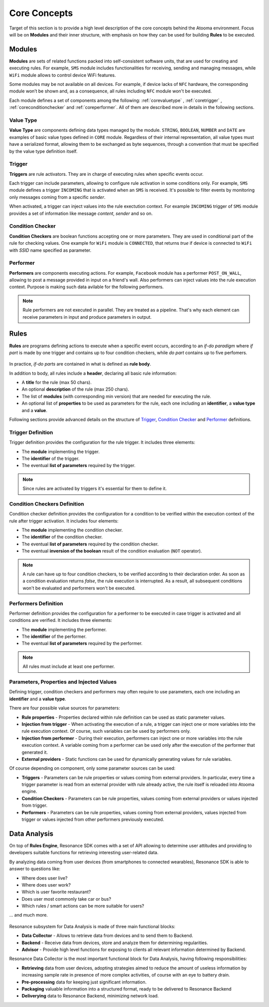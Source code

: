 .. _andcore:

Core Concepts
=======================================

Target of this section is to provide a high level description of the core concepts behind the Atooma environment. Focus will be on **Modules** and their inner structure, with emphasis on how they can be used for building **Rules** to be executed.

Modules
------------------------------

**Modules** are sets of related functions packed into self-consistent software units, that are used for creating and executing rules. For example, ``SMS`` module includes functionalities for receiving, sending and managing messages, while ``WiFi`` module allows to control device WiFi features.

.. Every module includes a *version number*, reflecting changes on module structure (e.g. new features added, features removed due to deprecation and so on). This information is extremely important because it allows to define conditions for safely exchanging rules between different client versions.

Some modules may be not available on all devices. For example, if device lacks of ``NFC`` hardware, the corresponding module won’t be shown and, as a consequence, all rules including ``NFC`` module won't be executed.

Each module defines a set of components among the following: :ref:`corevaluetype` , :ref:`coretrigger` , :ref:`coreconditionchecker` and :ref:`coreperformer`. All of them are described more in details in the following sections.

.. _corevaluetype:

Value Type
^^^^^^^^^^^^^^^^^^^^^^^^^^^^^^
**Value Type** are components defining data types managed by the module. ``STRING``, ``BOOLEAN``, ``NUMBER`` and ``DATE`` are examples of basic value types defined in ``CORE`` module. Regardless of their internal representation, all value types must have a serialized format, allowing them to be exchanged as byte sequences, through a convention that must be specified by the value type definition itself.

..
	Provider
	^^^^^^^^^^^^^^^^^^^^^^^^^^^^^^
	**Providers** are components that provide values on demand to rules requiring them. For example, ``SYSTEM_TIME`` is a provider defined by ``Core`` module, that returns value of current system clock.

.. _coretrigger:

Trigger
^^^^^^^^^^^^^^^^^^^^^^^^^^^^^^
**Triggers** are rule activators. They are in charge of executing rules when specific events occur.

Each trigger can include parameters, allowing to configure rule activation in some conditions only. For example, ``SMS`` module defines a trigger ``INCOMING`` that is activated when an ``SMS`` is received. It's possible to filter events by monitoring only messages coming from a specific *sender*.

When activated, a trigger can inject values into the rule exectution context. For example ``INCOMING`` trigger of ``SMS`` module provides a set of information like message *content*, *sender* and so on.

.. _coreconditionchecker:

Condition Checker
^^^^^^^^^^^^^^^^^^^^^^^^^^^^^^
**Condition Checkers** are boolean functions accepting one or more parameters. They are used in conditional part of the rule for checking values. One example for ``WiFi`` module is ``CONNECTED``, that returns *true* if device is connected to ``WiFi`` with *SSID* name specified as parameter.

.. _coreperformer:

Performer
^^^^^^^^^^^^^^^^^^^^^^^^^^^^^^
**Performers** are components executing actions. For example, ``Facebook`` module has a performer ``POST_ON_WALL``, allowing to post a message provided in input on a friend's wall. Also performers can inject values into the rule execution context. Purpose is making such data avilable for the following performers.

.. note:: Rule performers are not executed in parallel. They are treated as a pipeline. That's why each element can receive parameters in input and produce parameters in output.

.. _rules:

Rules
------------------------------

**Rules** are programs defining actions to execute when a specific event occurs, according to an *if-do paradigm* where *if part* is made by one trigger and contains up to four condition checkers, while *do part* contains up to five perfomers.

.. figure:: _static/img/rule.jpg
   :width: 600 px
   :alt: Atooma rules paradigm
   :align: center

In practice, *if-do parts* are contained in what is defined as **rule body**.

In addition to body, all rules include a **header**, declaring all basic rule information:

* A **title** for the rule (max 50 chars).

* An optional **description** of the rule (max 250 chars).

* The list of **modules** (with corresponding min version) that are needed for executing the rule.

* An optional list of **properties** to be used as parameters for the rule, each one including an **identifier**, a **value type** and a **value**.

Following sections provide advanced details on the structure of `Trigger`_, `Condition Checker`_ and `Performer`_ definitions.

.. _Trigger: core.html#coretriggerdef
.. _Condition Checker: core.html#coreconditioncheckerdef
.. _Performer: core.html#coreperformerdef

.. _coretriggerdef:

Trigger Definition
^^^^^^^^^^^^^^^^^^^^^^^^^^^^^^^^^^^^^^^^^^^^^^^^^^^^^

Trigger definition provides the configuration for the rule trigger. It includes three elements:

* The **module** implementing the trigger.

* The **identifier** of the trigger.

* The eventual **list of parameters** required by the trigger.

.. note:: Since rules are activated by triggers it's essential for them to define it.

.. _coreconditioncheckerdef:

Condition Checkers Definition
^^^^^^^^^^^^^^^^^^^^^^^^^^^^^^^^^^^^^^^^^^^^^^^^^^^^^

Condition checker definition provides the configuration for a condition to be verified within the execution context of the rule after trigger activation. It includes four elements:

* The **module** implementing the condition checker.

* The **identifier** of the condition checker.

* The eventual **list of parameters** required by the condition checker.

* The eventual **inversion of the boolean** result of the condition evaluation (``NOT`` operator).

.. note:: A rule can have up to four condition checkers, to be verified according to their declaration order. As soon as a condition evaluation returns *false*, the rule execution is interrupted. As a result, all subsequent conditions won't be evaluated and performers won't be executed.

.. _coreperformerdef:

Performers Definition
^^^^^^^^^^^^^^^^^^^^^^^^^^^^^^^^^^^^^^^^^^^^^^^^^^^^^

Performer definition provides the configuration for a performer to be executed in case trigger is activated and all conditions are verified. It includes three elements:

* The **module** implementing the performer.
* The **identifier** of the performer.
* The eventual **list of parameters** required by the performer.

.. note:: All rules must include at least one performer.

Parameters, Properties and Injected Values
^^^^^^^^^^^^^^^^^^^^^^^^^^^^^^^^^^^^^^^^^^^^^^^^^^^^^^^^^^^^^^^^

Defining trigger, condition checkers and performers may often require to use parameters, each one including an **identifier** and a **value type**.

There are four possible value sources for parameters:

* **Rule properties** - Properties declared within rule definition can be used as static parameter values.

* **Injection from trigger** - When activating the execution of a rule, a trigger can inject one or more variables into the rule execution context. Of course, such variables can be used by performers only.

* **Injection from performer** - During their execution, performers can inject one or more variables into the rule execution context. A variable coming from a performer can be used only after the execution of the performer that generated it.

* **External providers** - Static functions can be used for dynamically generating values for rule variables.

Of course depending on component, only some parameter sources can be used:

* **Triggers** - Parameters can be rule properties or values coming from external providers. In particular, every time a trigger parameter is read from an external provider with rule already active, the rule itself is reloaded into Atooma engine.

* **Condition Checkers** - Parameters can be rule properties, values coming from external providers or values injected from trigger.

* **Performers** - Parameters can be rule properties, values coming from external providers, values injected from trigger or values injected from other performers previously executed.

Data Analysis
------------------------------

On top of **Rules Engine**, Resonance SDK comes with a set of API allowing to determine user attitudes and providing to developers suitable functions for retrieving interesting user-related data.

By analyzing data coming from user devices (from smartphones to connected wearables), Resonance SDK is able to answer to questions like:

* Where does user live?

* Where does user work?

* Which is user favorite restaurant?

* Does user most commonly take car or bus?

* Which rules / smart actions can be more suitable for users?

... and much more.

.. figure:: _static/img/data_analysis.png
   :width: 650 px
   :alt: Subsystems for Data Analysis
   :align: center

Resonance subsystem for Data Analysis is made of three main functional blocks:

* **Data Collector** - Allows to retrieve data from devices and to send them to Backend.

* **Backend** - Receive data from devices, store and analyze them for determining regularities.

* **Advisor** - Provide high level functions for exposing to clients all relevant information determined by Backend.

Resonance Data Collector is the most important functional block for Data Analysis, having following responsibilities:

* **Retrieving** data from user devices, adopting strategies aimed to reduce the amount of useless information by increasing sample rate in presence of more complex activities, of course with an eye to battery drain.

* **Pre-processing** data for keeping just significant information.

* **Packaging** valuable information into a structured format, ready to be delivered to Resonance Backend

* **Deliverying** data to Resonance Backend, minimizing network load.
